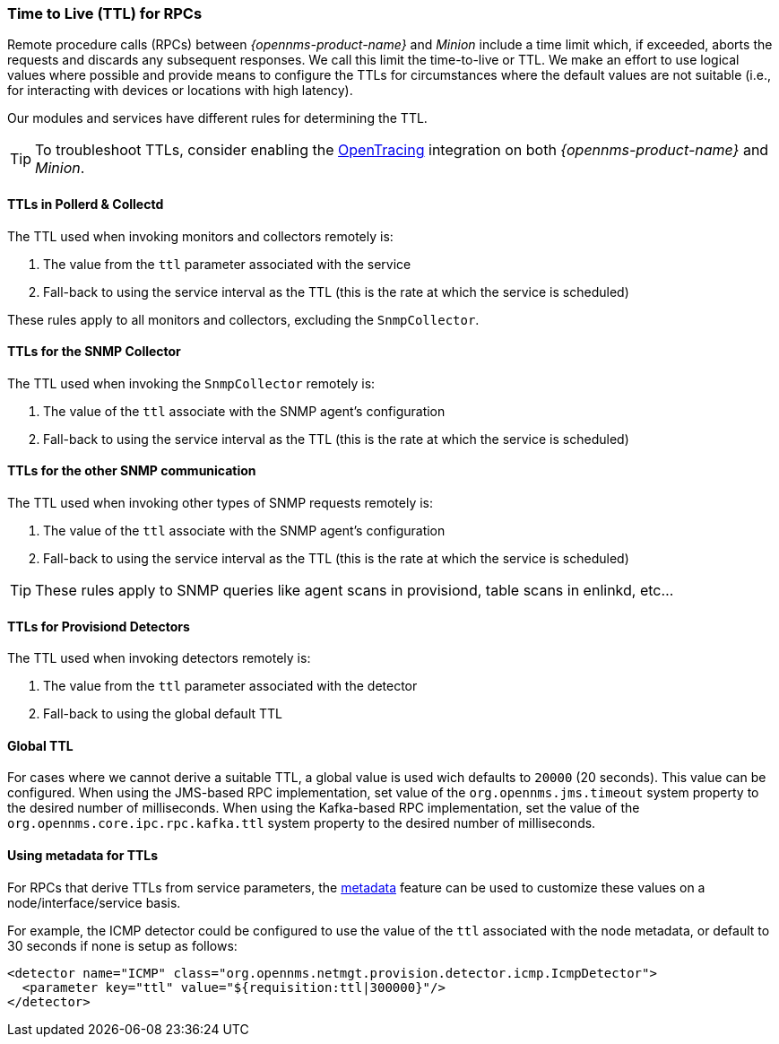 // Allow GitHub image rendering
:imagesdir: ../../images

[[ga-minion-ttl]]

=== Time to Live (TTL) for RPCs

Remote procedure calls (RPCs) between _{opennms-product-name}_ and _Minion_ include a time limit which, if exceeded, aborts the requests and discards any subsequent responses.
We call this limit the time-to-live or TTL.
We make an effort to use logical values where possible and provide means to configure the TTLs for circumstances where the default values are not suitable (i.e., for interacting with devices or locations with high latency).

Our modules and services have different rules for determining the TTL.

TIP: To troubleshoot TTLs, consider enabling the link:#opentracing[OpenTracing] integration on both _{opennms-product-name}_ and _Minion_.

==== TTLs in Pollerd & Collectd

The TTL used when invoking monitors and collectors remotely is:

1. The value from the `ttl` parameter associated with the service
2. Fall-back to using the service interval as the TTL (this is the rate at which the service is scheduled)

These rules apply to all monitors and collectors, excluding the `SnmpCollector`.

==== TTLs for the SNMP Collector

The TTL used when invoking the `SnmpCollector` remotely is:

1. The value of the `ttl` associate with the SNMP agent's configuration
2. Fall-back to using the service interval as the TTL (this is the rate at which the service is scheduled)

==== TTLs for the other SNMP communication

The TTL used when invoking other types of SNMP requests remotely is:

1. The value of the `ttl` associate with the SNMP agent's configuration
2. Fall-back to using the service interval as the TTL (this is the rate at which the service is scheduled)

TIP: These rules apply to SNMP queries like agent scans in provisiond, table scans in enlinkd, etc...

==== TTLs for Provisiond Detectors

The TTL used when invoking detectors remotely is:

1. The value from the `ttl` parameter associated with the detector
2. Fall-back to using the global default TTL

==== Global TTL

For cases where we cannot derive a suitable TTL, a global value is used wich defaults to `20000` (20 seconds).
This value can be configured.
When using the JMS-based RPC implementation, set value of the `org.opennms.jms.timeout` system property to the desired number of milliseconds.
When using the Kafka-based RPC implementation, set the value of the `org.opennms.core.ipc.rpc.kafka.ttl` system property to the desired number of milliseconds.

[[ga-metadata-ttl]]
==== Using metadata for TTLs

For RPCs that derive TTLs from service parameters, the link:#ga-meta-data[metadata] feature can be used to customize these values on a node/interface/service basis.

For example, the ICMP detector could be configured to use the value of the `ttl` associated with the node metadata, or default to 30 seconds if none is setup as follows:

```
<detector name="ICMP" class="org.opennms.netmgt.provision.detector.icmp.IcmpDetector">
  <parameter key="ttl" value="${requisition:ttl|300000}"/>
</detector>
```
